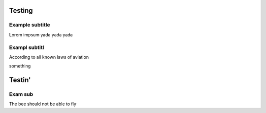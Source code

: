 Testing
=======================

Example subtitle
***********************
Lorem impsum yada yada yada

Exampl subtitl
***********************
According to all known laws of aviation

something

Testin'
=======================

Exam sub
***********************
The bee should not be able to fly
